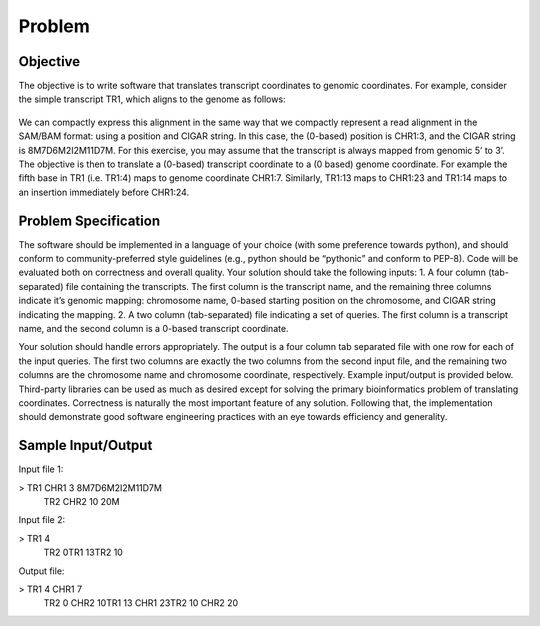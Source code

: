 Problem
=======

Objective
---------
The objective is to write software that translates transcript coordinates to genomic coordinates. For example, consider the simple transcript TR1, which aligns to the genome as follows:

.. figure:: images/example.png
   :height: 200
   :width: 600
   :align: center

We can compactly express this alignment in the same way that we compactly represent a read alignment in the ​SAM/BAM format​: using a position and CIGAR string. In this case, the (0-based) position is CHR1:3, and the CIGAR string is ​8M7D6M2I2M11D7M​. For this exercise, you may assume that the transcript is always mapped from genomic 5’ to 3’.
The objective is then to translate a (0-based) transcript coordinate to a (0 based) genome coordinate. For example the fifth base in TR1 (i.e. TR1:4) maps to genome coordinate CHR1:7. Similarly, TR1:13 maps to CHR1:23 and TR1:14 maps to an insertion immediately before CHR1:24.

Problem Specification
----------------------

The software should be implemented in a language of your choice (with some preference towards python), and should conform to community-preferred style guidelines (e.g., python should be “pythonic” and conform to PEP-8). Code will be evaluated both on correctness and overall quality. Your solution should take the following inputs:
1. A four column (tab-separated) file containing the transcripts. The first column is the transcript name, and the remaining three columns indicate it’s genomic mapping: chromosome name, 0-based starting position on the chromosome, and CIGAR string indicating the mapping.
2. A two column (tab-separated) file indicating a set of queries. The first column is a transcript name, and the second column is a 0-based transcript coordinate.

Your solution should handle errors appropriately. The output is a four column tab separated file with one row for each of the input queries. The first two columns are exactly the two columns from the second input file, and the remaining two columns are the chromosome name and chromosome coordinate, respectively. Example input/output is provided below.
Third-party libraries can be used as much as desired except for solving the primary bioinformatics problem of translating coordinates. Correctness is naturally the most important feature of any solution. Following that, the implementation should demonstrate good software engineering practices with an eye towards efficiency and generality.

Sample Input/Output
-------------------
Input file 1:

> TR1 CHR1 3 8M7D6M2I2M11D7M\
  TR2 CHR2 10 20M

Input file 2:

> TR1 4\
  TR2 0\
  TR1 13\
  TR2 10

Output file:

> TR1	4	CHR1	7\
  TR2	0	CHR2	10\
  TR1	13	CHR1	23\
  TR2	10	CHR2	20
